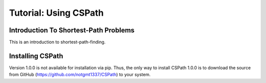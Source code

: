 Tutorial: Using CSPath
======================

Introduction To Shortest-Path Problems
--------------------------------------
This is an introduction to shortest-path-finding.

Installing CSPath
----------------------
Version 1.0.0 is not available for installation via pip. Thus, the only way to install CSPath 1.0.0 is to download the source from GitHub (https://github.com/notgmt1337/CSPath) to your system.


